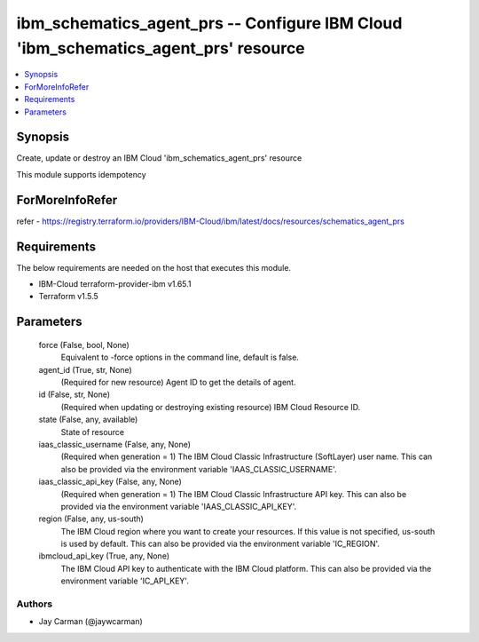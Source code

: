 
ibm_schematics_agent_prs -- Configure IBM Cloud 'ibm_schematics_agent_prs' resource
===================================================================================

.. contents::
   :local:
   :depth: 1


Synopsis
--------

Create, update or destroy an IBM Cloud 'ibm_schematics_agent_prs' resource

This module supports idempotency


ForMoreInfoRefer
----------------
refer - https://registry.terraform.io/providers/IBM-Cloud/ibm/latest/docs/resources/schematics_agent_prs

Requirements
------------
The below requirements are needed on the host that executes this module.

- IBM-Cloud terraform-provider-ibm v1.65.1
- Terraform v1.5.5



Parameters
----------

  force (False, bool, None)
    Equivalent to -force options in the command line, default is false.


  agent_id (True, str, None)
    (Required for new resource) Agent ID to get the details of agent.


  id (False, str, None)
    (Required when updating or destroying existing resource) IBM Cloud Resource ID.


  state (False, any, available)
    State of resource


  iaas_classic_username (False, any, None)
    (Required when generation = 1) The IBM Cloud Classic Infrastructure (SoftLayer) user name. This can also be provided via the environment variable 'IAAS_CLASSIC_USERNAME'.


  iaas_classic_api_key (False, any, None)
    (Required when generation = 1) The IBM Cloud Classic Infrastructure API key. This can also be provided via the environment variable 'IAAS_CLASSIC_API_KEY'.


  region (False, any, us-south)
    The IBM Cloud region where you want to create your resources. If this value is not specified, us-south is used by default. This can also be provided via the environment variable 'IC_REGION'.


  ibmcloud_api_key (True, any, None)
    The IBM Cloud API key to authenticate with the IBM Cloud platform. This can also be provided via the environment variable 'IC_API_KEY'.













Authors
~~~~~~~

- Jay Carman (@jaywcarman)

